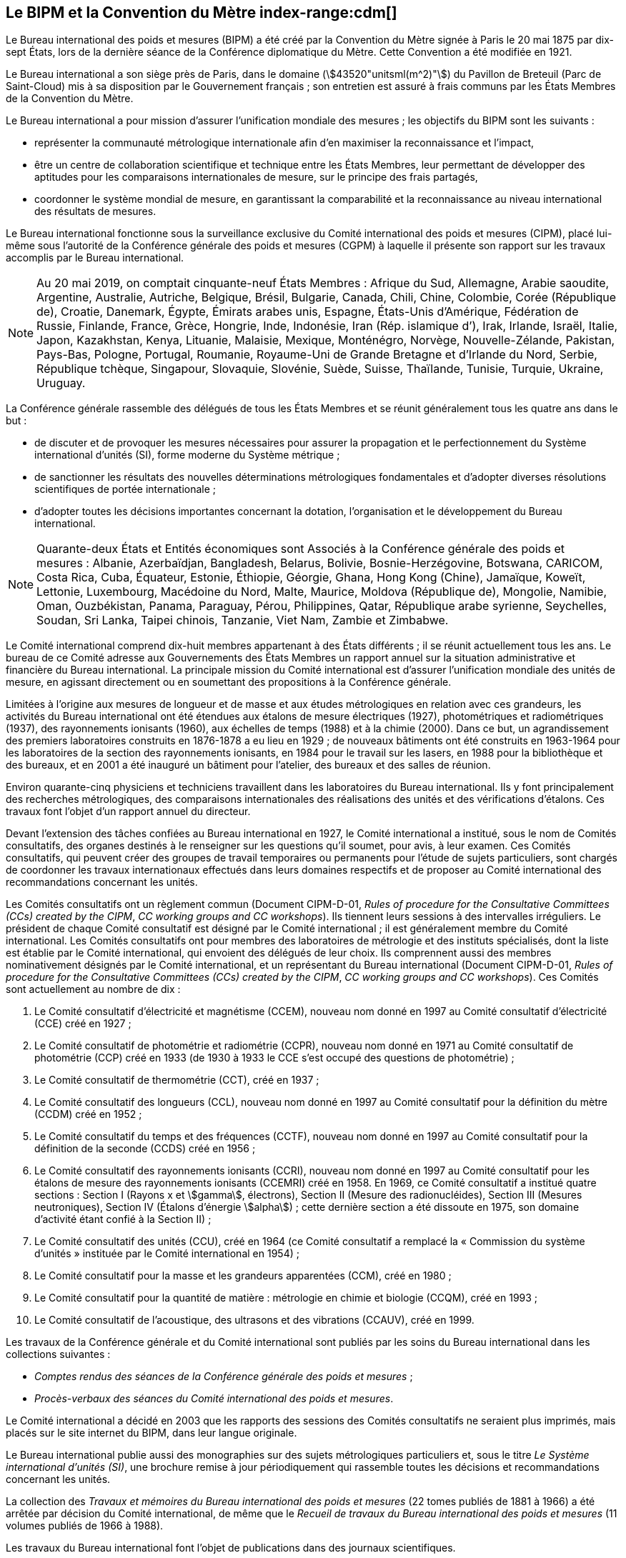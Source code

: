 
[[le_bipm_et_la_cdm]]
[.preface]
== Le BIPM et la Convention du Mètre (((mètre (stem:["unitsml(m)"])))) index-range:cdm[(((Convention du Mètre)))]

Le Bureau international des poids et mesures (BIPM) a été créé par la Convention du Mètre
signée à Paris le 20 mai 1875 par dix-sept États, lors de la dernière séance de la Conférence
diplomatique du Mètre. Cette Convention a été modifiée en 1921.

Le Bureau international a son siège près de Paris, dans le domaine (stem:[43520"unitsml(m^2)"]) du Pavillon
de Breteuil (Parc de Saint-Cloud) mis à sa disposition par le Gouvernement français{nbsp};
son entretien est assuré à frais communs par les États Membres de la Convention du Mètre.

Le Bureau international a pour mission d’assurer l’unification mondiale des mesures{nbsp};
les objectifs du BIPM sont les suivants{nbsp}:

* représenter la communauté métrologique internationale afin d’en maximiser la
reconnaissance et l’impact,

* être un centre de collaboration scientifique et technique entre les États Membres,
leur permettant de développer des aptitudes pour les comparaisons internationales de
mesure, sur le principe des frais partagés,

* coordonner le système mondial de mesure, en garantissant la comparabilité et la
reconnaissance au niveau international des résultats de mesures.

Le Bureau international fonctionne sous la surveillance exclusive du Comité international
des poids et mesures (CIPM), placé lui-même sous l’autorité de la Conférence générale des
poids et mesures (CGPM) à laquelle il présente son rapport sur les travaux accomplis par le
Bureau international.

[NOTE]
====
Au 20 mai 2019, on comptait cinquante-neuf États
Membres{nbsp}: Afrique du Sud, Allemagne, Arabie saoudite,
Argentine, Australie, Autriche, Belgique, Brésil,
Bulgarie, Canada, Chili, Chine, Colombie, Corée
(République de), Croatie, Danemark, Égypte, Émirats
arabes unis, Espagne, États-Unis d’Amérique, Fédération
de Russie, Finlande, France, Grèce, Hongrie, Inde,
Indonésie, Iran (Rép. islamique d’), Irak,
Irlande, Israël, Italie, Japon, Kazakhstan, Kenya, Lituanie,
Malaisie, Mexique, Monténégro, Norvège,
Nouvelle-Zélande, Pakistan, Pays-Bas, Pologne, Portugal,
Roumanie, Royaume-Uni de Grande Bretagne et d’Irlande
du Nord, Serbie, République tchèque, Singapour,
Slovaquie, Slovénie, Suède, Suisse, Thaïlande, Tunisie,
Turquie, Ukraine, Uruguay.
====

La Conférence générale rassemble des délégués de tous les États Membres et se réunit
généralement tous les quatre ans dans le but{nbsp}:

* de discuter et de provoquer les mesures nécessaires pour assurer la propagation et le
perfectionnement du Système international d’unités (SI), forme moderne du Système
métrique{nbsp};

* de sanctionner les résultats des nouvelles déterminations métrologiques fondamentales
et d’adopter diverses résolutions scientifiques de portée internationale{nbsp};

* d’adopter toutes les décisions importantes concernant la dotation, l’organisation et le
développement du Bureau international.

[NOTE]
====
Quarante-deux États et Entités économiques sont
Associés à la Conférence générale des poids et
mesures{nbsp}: Albanie, Azerbaïdjan, Bangladesh,
Belarus, Bolivie, Bosnie-Herzégovine,
Botswana, CARICOM, Costa
Rica, Cuba, Équateur, Estonie, Éthiopie, Géorgie,
Ghana, Hong Kong (Chine), Jamaïque, Koweït, Lettonie,
Luxembourg, Macédoine du Nord, Malte, Maurice,
Moldova (République de), Mongolie, Namibie, Oman,
Ouzbékistan, Panama, Paraguay, Pérou, Philippines,
Qatar, République arabe syrienne, Seychelles,
Soudan, Sri Lanka, Taipei chinois, Tanzanie, Viet Nam,
Zambie et Zimbabwe.
====

Le Comité international comprend dix-huit membres appartenant à des États différents{nbsp};
il se réunit actuellement tous les ans. Le bureau de ce Comité adresse aux Gouvernements
des États Membres un rapport annuel sur la situation administrative et financière du Bureau
international. La principale mission du Comité international est d’assurer l’unification
mondiale des unités de mesure, en agissant directement ou en soumettant des propositions à
la Conférence générale.

Limitées à l’origine aux mesures de ((longueur)) et de ((masse)) et aux études métrologiques en
relation avec ces grandeurs, les activités du Bureau international ont été étendues aux
étalons de mesure électriques (1927), photométriques et radiométriques (1937),
des ((rayonnements ionisants)) (1960), aux échelles de temps (1988) et à la chimie (2000).
Dans ce but, un agrandissement des premiers laboratoires construits en 1876-1878 a eu lieu
en 1929{nbsp}; de nouveaux bâtiments ont été construits en 1963-1964 pour les laboratoires de la
section des rayonnements ionisants, en 1984 pour le travail sur les lasers, en 1988 pour la
bibliothèque et des bureaux, et en 2001 a été inauguré un bâtiment pour l’atelier,
des bureaux et des salles de réunion.

Environ quarante-cinq physiciens et techniciens travaillent dans les laboratoires du Bureau
international. Ils y font principalement des recherches métrologiques, des comparaisons
internationales des réalisations des unités et des vérifications d’étalons. Ces travaux font
l’objet d’un rapport annuel du directeur.

Devant l’extension des tâches confiées au Bureau international en 1927, le Comité
international a institué, sous le nom de Comités consultatifs, des organes destinés à le
renseigner sur les questions qu’il soumet, pour avis, à leur examen. Ces Comités
consultatifs, qui peuvent créer des groupes de travail temporaires ou permanents pour
l’étude de sujets particuliers, sont chargés de coordonner les travaux internationaux
effectués dans leurs domaines respectifs et de proposer au Comité international des
recommandations concernant les unités.

Les Comités consultatifs ont un règlement commun (Document CIPM-D-01, _Rules of
procedure for the Consultative Committees (CCs) created by the CIPM_, _CC working
groups and CC workshops_). Ils tiennent leurs sessions à des intervalles irréguliers.
Le président de chaque Comité consultatif est désigné par le Comité international{nbsp};
il est généralement membre du Comité international. Les Comités consultatifs ont pour
membres des laboratoires de métrologie et des instituts spécialisés, dont la liste est établie
par le Comité international, qui envoient des délégués de leur choix. Ils comprennent aussi
des membres nominativement désignés par le Comité international, et un représentant du
Bureau international (Document CIPM-D-01, _Rules of procedure for the Consultative
Committees (CCs) created by the CIPM_, _CC working groups and CC workshops_).
Ces Comités sont actuellement au nombre de dix{nbsp}:

. Le Comité consultatif d’électricité et magnétisme (CCEM), nouveau nom donné en
1997 au Comité consultatif d’électricité (CCE) créé en 1927{nbsp};

. Le Comité consultatif de photométrie et radiométrie (CCPR), nouveau nom donné en
1971 au Comité consultatif de photométrie (CCP) créé en 1933 (de 1930 à 1933 le
CCE s’est occupé des questions de photométrie){nbsp};

. Le Comité consultatif de thermométrie (CCT), créé en 1937{nbsp};

. Le Comité consultatif des longueurs (CCL), nouveau nom donné en 1997 au Comité
consultatif pour la définition du mètre (CCDM) créé en 1952{nbsp};

. Le Comité consultatif du temps et des fréquences (CCTF), nouveau nom donné en
1997 au Comité consultatif pour la définition de la seconde (CCDS) créé en 1956{nbsp};

. Le Comité consultatif des ((rayonnements ionisants)) (CCRI), nouveau nom donné en
1997 au Comité consultatif pour les étalons de mesure des rayonnements ionisants
(CCEMRI) créé en 1958. En 1969, ce Comité consultatif a institué quatre sections{nbsp}:
Section I (Rayons x et stem:[gamma], électrons), Section II (Mesure des radionucléides), Section III
(Mesures neutroniques), Section IV (Étalons d’énergie stem:[alpha]){nbsp}; cette dernière section a été
dissoute en 1975, son domaine d’activité étant confié à la Section II){nbsp};

. Le Comité consultatif des unités (CCU), créé en 1964 (ce Comité consultatif a
remplacé la «{nbsp}Commission du système d’unités{nbsp}» instituée par le Comité international
en 1954){nbsp};

. Le Comité consultatif pour la ((masse)) et les grandeurs apparentées (CCM), créé en
1980{nbsp};

. Le Comité consultatif pour la quantité de matière(((quantité de matière))){nbsp}: métrologie en chimie et biologie
(CCQM), créé en 1993{nbsp};

. Le Comité consultatif de l’acoustique, des ultrasons et des vibrations (CCAUV),
créé en 1999.

Les travaux de la Conférence générale et du Comité international sont publiés par les soins
du Bureau international dans les collections suivantes{nbsp}:

* _Comptes rendus des séances de la Conférence générale des poids et mesures_{nbsp};
* _Procès-verbaux des séances du Comité international des poids et mesures_.

Le Comité international a décidé en 2003 que les rapports des sessions des Comités
consultatifs ne seraient plus imprimés, mais placés sur le site internet du BIPM, dans leur
langue originale.

Le Bureau international publie aussi des monographies sur des sujets métrologiques
particuliers et, sous le titre _Le Système international d’unités (SI)_, une brochure remise à
jour périodiquement qui rassemble toutes les décisions et recommandations concernant les
unités.

La collection des _Travaux et mémoires du Bureau international des poids et mesures_
(22 tomes publiés de 1881 à 1966) a été arrêtée par décision du Comité international,
de même que le _Recueil de travaux du Bureau international des poids et mesures_
(11 volumes publiés de 1966 à 1988).

Les travaux du Bureau international font l’objet de publications dans des journaux
scientifiques.

Depuis 1965 la revue internationale _Metrologia_, éditée sous les auspices du Comité
international des poids et mesures, publie des articles sur la métrologie scientifique,
l’amélioration des méthodes de mesure, les travaux sur les étalons et sur les unités,
ainsi que des rapports concernant les activités, les décisions et les recommandations des
organes de la Convention du Mètre.

[[cdm]]
